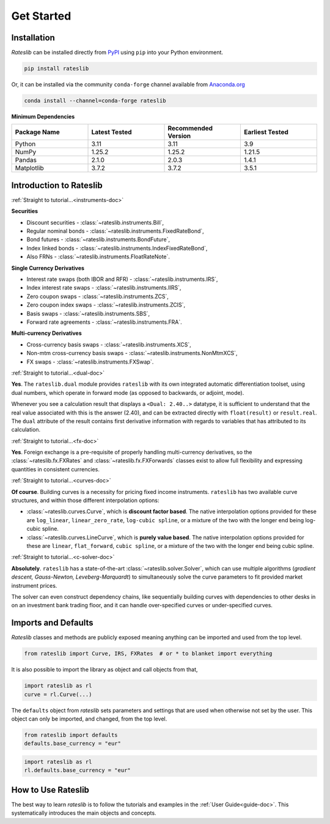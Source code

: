 .. _pricing-doc:

.. ipython:: python
   :suppress:

   from rateslib.curves import *
   from rateslib.instruments import *
   import matplotlib.pyplot as plt
   from datetime import datetime as dt
   import numpy as np

***********
Get Started
***********

Installation
------------

*Rateslib* can be installed directly from
`PyPI <https://pypi.org/project/rateslib/#description>`_ using ``pip`` into your Python
environment.

.. code-block::

   pip install rateslib

Or, it can be installed via the community ``conda-forge`` channel available from
`Anaconda.org <https://anaconda.org/conda-forge/rateslib>`_

.. code-block::

   conda install --channel=conda-forge rateslib

**Minimum Dependencies**

.. list-table::
   :widths: 25 25 25 25
   :header-rows: 1


   * - Package Name
     - Latest Tested
     - Recommended Version
     - Earliest Tested
   * - Python
     - 3.11
     - 3.11
     - 3.9
   * - NumPy
     - 1.25.2
     - 1.25.2
     - 1.21.5
   * - Pandas
     - 2.1.0
     - 2.0.3
     - 1.4.1
   * - Matplotlib
     - 3.7.2
     - 3.7.2
     - 3.5.1


Introduction to Rateslib
-------------------------

.. raw:: html

    <div class="container">
    <div id="accordion" class="shadow tutorial-accordion">

        <div class="card tutorial-card">
            <div class="card-header collapsed card-link" data-toggle="collapse" data-target="#collapseOne">
                <div class="d-flex flex-row tutorial-card-header-1">
                    <div class="d-flex flex-row tutorial-card-header-2">
                        <button class="btn btn-dark btn-sm"></button>
                        Which &nbsp;<span style="color: darkorange;">fixed income instruments</span>&nbsp; does rateslib include?
                    </div>
                    <span class="badge gs-badge-link">

:ref:`Straight to tutorial...<instruments-doc>`

.. raw:: html

                    </span>
                </div>
            </div>
            <div id="collapseOne" class="collapse" data-parent="#accordion">
                <div class="card-body">

**Securities**

- Discount securities - :class:`~rateslib.instruments.Bill`,
- Regular nominal bonds - :class:`~rateslib.instruments.FixedRateBond`,
- Bond futures - :class:`~rateslib.instruments.BondFuture`,
- Index linked bonds - :class:`~rateslib.instruments.IndexFixedRateBond`,
- Also FRNs - :class:`~rateslib.instruments.FloatRateNote`.

**Single Currency Derivatives**

- Interest rate swaps (both IBOR and RFR) - :class:`~rateslib.instruments.IRS`,
- Index interest rate swaps - :class:`~rateslib.instruments.IIRS`,
- Zero coupon swaps - :class:`~rateslib.instruments.ZCS`,
- Zero coupon index swaps - :class:`~rateslib.instruments.ZCIS`,
- Basis swaps - :class:`~rateslib.instruments.SBS`,
- Forward rate agreements - :class:`~rateslib.instruments.FRA`.

**Multi-currency Derivatives**

- Cross-currency basis swaps - :class:`~rateslib.instruments.XCS`,
- Non-mtm cross-currency basis swaps - :class:`~rateslib.instruments.NonMtmXCS`,
- FX swaps - :class:`~rateslib.instruments.FXSwap`.

.. raw:: html

                </div>
            </div>
        </div>

.. raw:: html

        <div class="card tutorial-card">
            <div class="card-header collapsed card-link" data-toggle="collapse" data-target="#collapseAD">
                <div class="d-flex flex-row tutorial-card-header-1">
                    <div class="d-flex flex-row tutorial-card-header-2">
                        <button class="btn btn-dark btn-sm"></button>
                        Does rateslib use &nbsp;<span style="color: darkorange;">automatic differentiation (AD)</span>?
                    </div>
                    <span class="badge gs-badge-link">

:ref:`Straight to tutorial...<dual-doc>`

.. raw:: html

                    </span>
                </div>
            </div>
            <div id="collapseAD" class="collapse" data-parent="#accordion">
                <div class="card-body">

**Yes**. The ``rateslib.dual`` module provides ``rateslib`` with its own integrated
automatic differentiation toolset, using dual numbers, which operate in forward mode
(as opposed to backwards, or adjoint, mode).

Whenever you see a calculation result that displays a ``<Dual: 2.40..>`` datatype,
it is sufficient to understand that the real value associated with this is the
answer (2.40), and can be extracted directly with ``float(result)`` or ``result.real``.
The ``dual`` attribute of the result contains first derivative information with regards
to variables that has attributed to its calculation.

.. raw:: html

                </div>
            </div>
        </div>

.. raw:: html

        <div class="card tutorial-card">
            <div class="card-header collapsed card-link" data-toggle="collapse" data-target="#collapseTwo">
                <div class="d-flex flex-row tutorial-card-header-1">
                    <div class="d-flex flex-row tutorial-card-header-2">
                        <button class="btn btn-dark btn-sm"></button>
                        Does rateslib handle &nbsp;<span style="color: darkorange;">foreign exchange (FX)</span>?
                    </div>
                    <span class="badge gs-badge-link">

:ref:`Straight to tutorial...<fx-doc>`

.. raw:: html

                    </span>
                </div>
            </div>
            <div id="collapseTwo" class="collapse" data-parent="#accordion">
                <div class="card-body">

**Yes**. Foreign exchange is a pre-requisite of properly handling multi-currency
derivatives, so the :class:`~rateslib.fx.FXRates` and :class:`~rateslib.fx.FXForwards`
classes exist to allow full flexibility and expressing quantities in
consistent currencies.

.. raw:: html

                </div>
            </div>
        </div>

.. raw:: html

        <div class="card tutorial-card">
            <div class="card-header collapsed card-link" data-toggle="collapse" data-target="#collapseThree">
                <div class="d-flex flex-row tutorial-card-header-1">
                    <div class="d-flex flex-row tutorial-card-header-2">
                        <button class="btn btn-dark btn-sm"></button>
                        Can rateslib create and plot &nbsp;<span style="color: darkorange;">interest rate curves</span>?
                    </div>
                    <span class="badge gs-badge-link">

:ref:`Straight to tutorial...<curves-doc>`

.. raw:: html

                    </span>
                </div>
            </div>
            <div id="collapseThree" class="collapse" data-parent="#accordion">
                <div class="card-body">

**Of course**. Building curves is a necessity for pricing fixed income instruments.
``rateslib`` has two available curve structures, and within those different
interpolation options:

- :class:`~rateslib.curves.Curve`, which is **discount factor based**. The native
  interpolation options provided for these are ``log_linear``, ``linear_zero_rate``,
  ``log-cubic spline``, or
  a mixture of the two with the longer end being log-cubic spline.
- :class:`~rateslib.curves.LineCurve`, which is **purely value based**. The native
  interpolation options provided for these are ``linear``, ``flat_forward``,
  ``cubic spline``, or a
  mixture of the two with the longer end being cubic spline.

.. raw:: html

                </div>
            </div>
        </div>

.. raw:: html

        <div class="card tutorial-card">
            <div class="card-header collapsed card-link" data-toggle="collapse" data-target="#collapseFour">
                <div class="d-flex flex-row tutorial-card-header-1">
                    <div class="d-flex flex-row tutorial-card-header-2">
                        <button class="btn btn-dark btn-sm"></button>
                        Can rateslib &nbsp;<span style="color: darkorange;">solve</span>&nbsp; interest rates curves from market instruments?
                    </div>
                    <span class="badge gs-badge-link">

:ref:`Straight to tutorial...<c-solver-doc>`

.. raw:: html

                    </span>
                </div>
            </div>
            <div id="collapseFour" class="collapse" data-parent="#accordion">
                <div class="card-body">

**Absolutely**. ``rateslib`` has a state-of-the-art  :class:`~rateslib.solver.Solver`,
which can use multiple algorithms (*gradient descent, Gauss-Newton, Leveberg-Marquardt*)
to simultaneously solve the curve parameters to fit provided market instrument prices.

The solver can even construct dependency chains, like sequentially building curves
with dependencies to other desks in on an investment bank trading floor, and it can
handle over-specified curves or under-specified curves.

.. raw:: html

                </div>
            </div>
        </div>

.. raw:: html

    </div>
    </div>


Imports and Defaults
--------------------

*Rateslib* classes and methods are publicly exposed meaning anything can
be imported and used from the top level.

.. code-block::

   from rateslib import Curve, IRS, FXRates  # or * to blanket import everything

It is also possible to import the library as object and call objects from that,

.. code-block::

   import rateslib as rl
   curve = rl.Curve(...)

The ``defaults`` object from *rateslib* sets
parameters and settings that are used when otherwise not set by the user.
This object can only be imported, and changed, from the top level.

.. code-block::

   from rateslib import defaults
   defaults.base_currency = "eur"

.. code-block::

   import rateslib as rl
   rl.defaults.base_currency = "eur"

How to Use Rateslib
-------------------

The best way to learn *rateslib* is to follow the
tutorials and examples in the :ref:`User Guide<guide-doc>`.
This systematically introduces the main objects and concepts.
